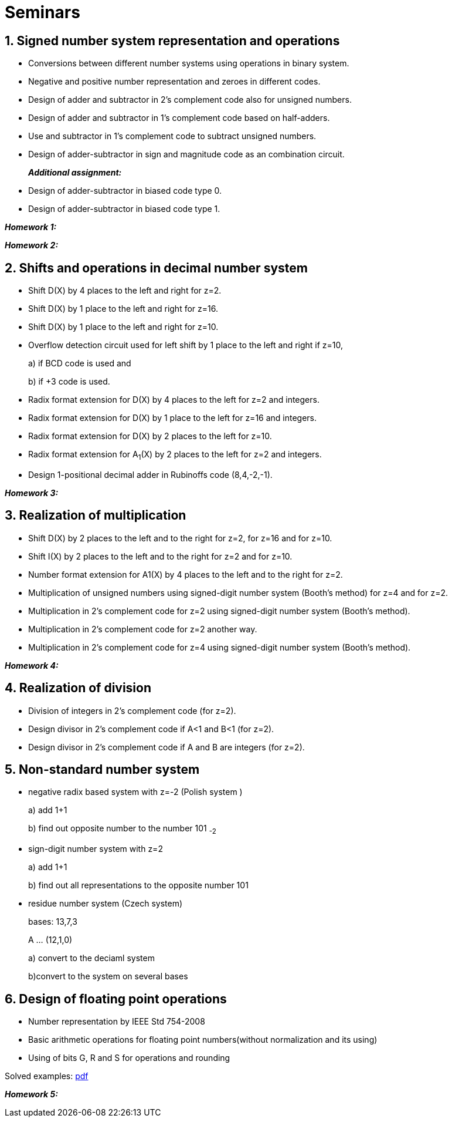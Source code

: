 = Seminars 
:imagesdir: ../media/seminars


== 1. Signed number system representation and operations


* Conversions between different number systems using operations in binary system.
* Negative and positive number representation and zeroes in different codes.
* Design of adder and subtractor in 2's complement code also for unsigned numbers.
* Design of adder and subtractor in 1's complement code based on half-adders.
* Use and subtractor in 1's complement code to subtract unsigned numbers.
* Design of adder-subtractor in sign and magnitude code as an combination circuit.
+
_** Additional assignment:**_
+
* Design of adder-subtractor in biased code type 0.
* Design of adder-subtractor in biased code type 1.

_** Homework 1:**_

_** Homework 2:**_


== 2. Shifts and operations in decimal number system


* Shift D(X) by 4 places to the left and right for z=2.
* Shift D(X) by 1 place to the left and right for z=16.
* Shift D(X) by 1 place to the left and right for z=10.
* Overflow detection circuit used for left shift by 1 place to the left and right if z=10,
+
a) if BCD code is used and
+
b) if +3 code is used.
+
* Radix format extension for D(X) by 4 places to the left for z=2 and integers.
* Radix format extension for D(X) by 1 place to the left for z=16 and integers.
* Radix format extension for D(X) by 2 places to the left for z=10.
* Radix format extension for A~1~(X) by 2 places to the left for z=2 and integers.
* Design 1-positional decimal adder in Rubinoffs code (8,4,-2,-1).

_** Homework 3:**_

== 3. Realization of multiplication


* Shift D(X) by 2 places to the left and to the right for z=2, for z=16 and for z=10.
* Shift I(X) by 2 places to the left and to the right for z=2 and for z=10.
* Number format extension for A1(X) by 4 places to the left and to the right for z=2.
* Multiplication of unsigned numbers using signed-digit number system (Booth's method) for z=4 and for z=2.
* Multiplication in 2's complement code for z=2 using signed-digit number system (Booth's method).
* Multiplication in 2's complement code for z=2 another way.
* Multiplication in 2's complement code for z=4 using signed-digit number system (Booth's method).

_** Homework 4:**_

== 4. Realization of division


* Division of integers in 2's complement code (for z=2).
* Design divisor in 2's complement code if A<1 and B<1 (for z=2).
* Design divisor in 2's complement code if A and B are integers (for z=2).


== 5. Non-standard number system


* negative radix based system with z=-2 (Polish system )
+
a) add 1+1
+
b) find out opposite number to the number 101 ~-2~
+
* sign-digit number system with z=2
+
a) add 1+1
+
b) find out all representations to the opposite number 101
+
* residue number system (Czech system)
+
bases: 13,7,3
+
A ... (12,1,0)
+
a) convert to the deciaml system
+
b)convert to the system on several bases


== 6. Design of floating point operations


* Number representation by IEEE Std 754-2008
* Basic arithmetic operations for floating point numbers(without normalization and its using)
* Using of bits G, R and S for operations and rounding

Solved examples:
link:{imagesdir}/ari-float-examples.pdf[pdf]

_** Homework 5:**_
